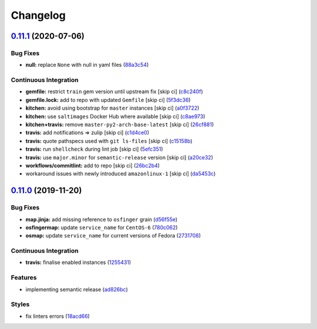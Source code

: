 
Changelog
=========

`0.11.1 <https://github.com/saltstack-formulas/nfs-formula/compare/v0.11.0...v0.11.1>`_ (2020-07-06)
--------------------------------------------------------------------------------------------------------

Bug Fixes
^^^^^^^^^


* **null:** replace ``None`` with null in yaml files (\ `88a3c54 <https://github.com/saltstack-formulas/nfs-formula/commit/88a3c544cca607c22b661c4d59df3012cc21208d>`_\ )

Continuous Integration
^^^^^^^^^^^^^^^^^^^^^^


* **gemfile:** restrict ``train`` gem version until upstream fix [skip ci] (\ `c8c240f <https://github.com/saltstack-formulas/nfs-formula/commit/c8c240f300b5e59913bfd0be039a59fe460ad2b3>`_\ )
* **gemfile.lock:** add to repo with updated ``Gemfile`` [skip ci] (\ `5f3dc36 <https://github.com/saltstack-formulas/nfs-formula/commit/5f3dc366f38cd0759eff9f2b4ff1e5546dd19d65>`_\ )
* **kitchen:** avoid using bootstrap for ``master`` instances [skip ci] (\ `a0f3722 <https://github.com/saltstack-formulas/nfs-formula/commit/a0f372258bdf9c1e55ef0d24442d9088ca576999>`_\ )
* **kitchen:** use ``saltimages`` Docker Hub where available [skip ci] (\ `c8ae973 <https://github.com/saltstack-formulas/nfs-formula/commit/c8ae973a61a933453e0b769233cef3d2355b1cc0>`_\ )
* **kitchen+travis:** remove ``master-py2-arch-base-latest`` [skip ci] (\ `26cf881 <https://github.com/saltstack-formulas/nfs-formula/commit/26cf881085950553d6ccb28a19100e22ac438cb8>`_\ )
* **travis:** add notifications => zulip [skip ci] (\ `c1d4ce0 <https://github.com/saltstack-formulas/nfs-formula/commit/c1d4ce0d7b4da976b241506df29b6f992afa7cf9>`_\ )
* **travis:** quote pathspecs used with ``git ls-files`` [skip ci] (\ `c15158b <https://github.com/saltstack-formulas/nfs-formula/commit/c15158b1ec0aebbd249c5cddfa7e1ee2d0e88679>`_\ )
* **travis:** run ``shellcheck`` during lint job [skip ci] (\ `5efc351 <https://github.com/saltstack-formulas/nfs-formula/commit/5efc35189d6da8440e4822cf3ea7af8e91b463e3>`_\ )
* **travis:** use ``major.minor`` for ``semantic-release`` version [skip ci] (\ `a20ce32 <https://github.com/saltstack-formulas/nfs-formula/commit/a20ce32841077e418b0e15155c081b4014e9a9a1>`_\ )
* **workflows/commitlint:** add to repo [skip ci] (\ `26bc2b4 <https://github.com/saltstack-formulas/nfs-formula/commit/26bc2b410cbc5b9bd3b48e771dc4149e481f127f>`_\ )
* workaround issues with newly introduced ``amazonlinux-1`` [skip ci] (\ `da5453c <https://github.com/saltstack-formulas/nfs-formula/commit/da5453c87bd2d98a2d191f11ec4f9906d6cce2bf>`_\ )

`0.11.0 <https://github.com/saltstack-formulas/nfs-formula/compare/v0.10.0...v0.11.0>`_ (2019-11-20)
--------------------------------------------------------------------------------------------------------

Bug Fixes
^^^^^^^^^


* **map.jinja:** add missing reference to ``osfinger`` grain (\ `d56f55e <https://github.com/saltstack-formulas/nfs-formula/commit/d56f55e6cafb88f5f6f5012eda1e50a304684362>`_\ )
* **osfingermap:** update ``service_name`` for ``CentOS-6`` (\ `780c062 <https://github.com/saltstack-formulas/nfs-formula/commit/780c0622284c98464a65a7f7cba3660b5ef94cbd>`_\ )
* **osmap:** update ``service_name`` for current versions of Fedora (\ `2731708 <https://github.com/saltstack-formulas/nfs-formula/commit/27317085f7f5435fd11cbe8351802ce66bb2df99>`_\ )

Continuous Integration
^^^^^^^^^^^^^^^^^^^^^^


* **travis:** finalise enabled instances (\ `1255431 <https://github.com/saltstack-formulas/nfs-formula/commit/1255431d0d2a2ede0a7696a13710fb67df52c680>`_\ )

Features
^^^^^^^^


* implementing semantic release (\ `ad826bc <https://github.com/saltstack-formulas/nfs-formula/commit/ad826bc23ef2b576ba298ea81007357cfd0a5d63>`_\ )

Styles
^^^^^^


* fix linters errors (\ `18acd66 <https://github.com/saltstack-formulas/nfs-formula/commit/18acd667c0299a7a9438d57f5f7d120df2841125>`_\ )
